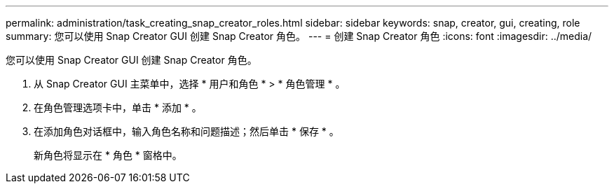 ---
permalink: administration/task_creating_snap_creator_roles.html 
sidebar: sidebar 
keywords: snap, creator, gui, creating, role 
summary: 您可以使用 Snap Creator GUI 创建 Snap Creator 角色。 
---
= 创建 Snap Creator 角色
:icons: font
:imagesdir: ../media/


[role="lead"]
您可以使用 Snap Creator GUI 创建 Snap Creator 角色。

. 从 Snap Creator GUI 主菜单中，选择 * 用户和角色 * > * 角色管理 * 。
. 在角色管理选项卡中，单击 * 添加 * 。
. 在添加角色对话框中，输入角色名称和问题描述；然后单击 * 保存 * 。
+
新角色将显示在 * 角色 * 窗格中。


